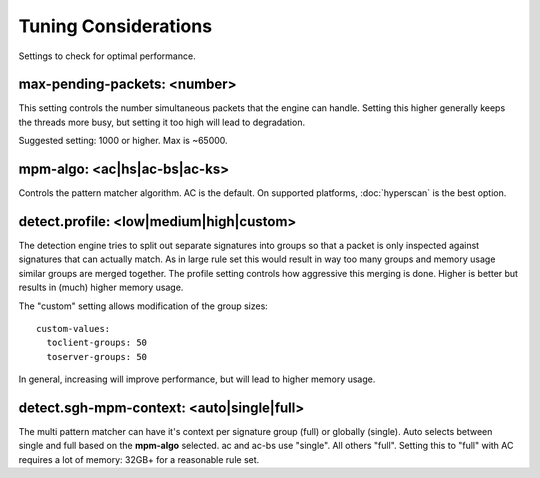 Tuning Considerations
=====================

Settings to check for optimal performance.

max-pending-packets: <number>
~~~~~~~~~~~~~~~~~~~~~~~~~~~~~

This setting controls the number simultaneous packets that the engine
can handle. Setting this higher generally keeps the threads more busy,
but setting it too high will lead to degradation.

Suggested setting: 1000 or higher. Max is ~65000.

mpm-algo: <ac|hs|ac-bs|ac-ks>
~~~~~~~~~~~~~~~~~~~~~~~~~~~~~~~~~~~~~~~~~~~~~

Controls the pattern matcher algorithm. AC is the default. On supported platforms, :doc:`hyperscan` is the best option.

detect.profile: <low|medium|high|custom>
~~~~~~~~~~~~~~~~~~~~~~~~~~~~~~~~~~~~~~~~~~~~~~~

The detection engine tries to split out separate signatures into
groups so that a packet is only inspected against signatures that can
actually match. As in large rule set this would result in way too many
groups and memory usage similar groups are merged together. The
profile setting controls how aggressive this merging is done. Higher
is better but results in (much) higher memory usage.

The "custom" setting allows modification of the group sizes:

::

    custom-values:
      toclient-groups: 50
      toserver-groups: 50

In general, increasing will improve performance, but will lead to
higher memory usage.

detect.sgh-mpm-context: <auto|single|full>
~~~~~~~~~~~~~~~~~~~~~~~~~~~~~~~~~~~~~~~~~~~~~~~~~

The multi pattern matcher can have it's context per signature group
(full) or globally (single). Auto selects between single and full
based on the **mpm-algo** selected. ac and ac-bs use "single".
All others "full". Setting this to "full" with AC requires a
lot of memory: 32GB+ for a reasonable rule set.

